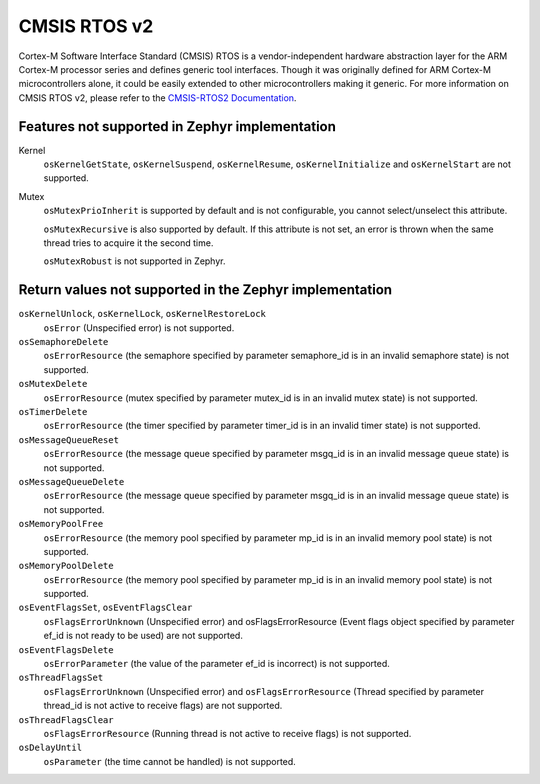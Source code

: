 .. _cmsis_rtos_v2:

CMSIS RTOS v2
##########################

Cortex-M Software Interface Standard (CMSIS) RTOS is a vendor-independent
hardware abstraction layer for the ARM Cortex-M processor series and defines
generic tool interfaces. Though it was originally defined for ARM Cortex-M
microcontrollers alone, it could be easily extended to other microcontrollers
making it generic. For more information on CMSIS RTOS v2, please refer to the
`CMSIS-RTOS2 Documentation <https://www.keil.com/pack/doc/CMSIS/RTOS2/html/index.html>`_.

Features not supported in Zephyr implementation
***********************************************

Kernel
   ``osKernelGetState``, ``osKernelSuspend``, ``osKernelResume``, ``osKernelInitialize``
   and ``osKernelStart`` are not supported.

Mutex
   ``osMutexPrioInherit`` is supported by default and is not configurable,
   you cannot select/unselect this attribute.

   ``osMutexRecursive`` is also supported by default. If this attribute is
   not set, an error is thrown when the same thread tries to acquire
   it the second time.

   ``osMutexRobust`` is not supported in Zephyr.

Return values not supported in the Zephyr implementation
********************************************************

``osKernelUnlock``, ``osKernelLock``, ``osKernelRestoreLock``
   ``osError`` (Unspecified error) is not supported.

``osSemaphoreDelete``
   ``osErrorResource`` (the semaphore specified by parameter
   semaphore_id is in an invalid semaphore state) is not supported.

``osMutexDelete``
   ``osErrorResource`` (mutex specified by parameter mutex_id
   is in an invalid mutex state) is not supported.

``osTimerDelete``
   ``osErrorResource`` (the timer specified by parameter timer_id
   is in an invalid timer state) is not supported.

``osMessageQueueReset``
   ``osErrorResource`` (the message queue specified by
   parameter msgq_id is in an invalid message queue state)
   is not supported.

``osMessageQueueDelete``
   ``osErrorResource`` (the message queue specified by
   parameter msgq_id is in an invalid message queue state)
   is not supported.

``osMemoryPoolFree``
   ``osErrorResource`` (the memory pool specified by
   parameter mp_id is in an invalid memory pool state) is
   not supported.

``osMemoryPoolDelete``
   ``osErrorResource`` (the memory pool specified by
   parameter mp_id is in an invalid memory pool state) is
   not supported.

``osEventFlagsSet``, ``osEventFlagsClear``
   ``osFlagsErrorUnknown`` (Unspecified error)
   and osFlagsErrorResource (Event flags object specified by
   parameter ef_id is not ready to be used) are not supported.

``osEventFlagsDelete``
   ``osErrorParameter`` (the value of the parameter ef_id is
   incorrect) is not supported.

``osThreadFlagsSet``
   ``osFlagsErrorUnknown`` (Unspecified error) and
   ``osFlagsErrorResource`` (Thread specified by parameter
   thread_id is not active to receive flags) are not supported.

``osThreadFlagsClear``
   ``osFlagsErrorResource`` (Running thread is not active to
   receive flags) is not supported.

``osDelayUntil``
   ``osParameter`` (the time cannot be handled) is not supported.

